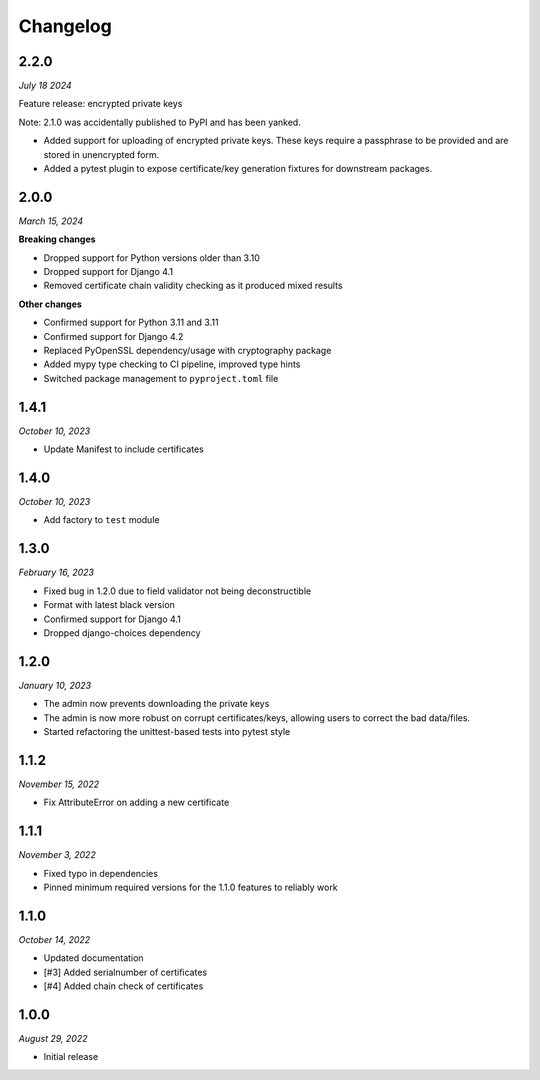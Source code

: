 =========
Changelog
=========

2.2.0
=====

*July 18 2024*

Feature release: encrypted private keys

Note: 2.1.0 was accidentally published to PyPI and has been yanked.

* Added support for uploading of encrypted private keys. These keys require a passphrase
  to be provided and are stored in unencrypted form.
* Added a pytest plugin to expose certificate/key generation fixtures for downstream
  packages.

2.0.0
=====

*March 15, 2024*

**Breaking changes**

* Dropped support for Python versions older than 3.10
* Dropped support for Django 4.1
* Removed certificate chain validity checking as it produced mixed results

**Other changes**

* Confirmed support for Python 3.11 and 3.11
* Confirmed support for Django 4.2
* Replaced PyOpenSSL dependency/usage with cryptography package
* Added mypy type checking to CI pipeline, improved type hints
* Switched package management to ``pyproject.toml`` file

1.4.1
=====

*October 10, 2023*

* Update Manifest to include certificates

1.4.0
=====

*October 10, 2023*

* Add factory to ``test`` module

1.3.0
=====

*February 16, 2023*

* Fixed bug in 1.2.0 due to field validator not being deconstructible
* Format with latest black version
* Confirmed support for Django 4.1
* Dropped django-choices dependency

1.2.0
=====

*January 10, 2023*

* The admin now prevents downloading the private keys
* The admin is now more robust on corrupt certificates/keys, allowing users to correct
  the bad data/files.
* Started refactoring the unittest-based tests into pytest style

1.1.2
=====

*November 15, 2022*

* Fix AttributeError on adding a new certificate

1.1.1
=====

*November 3, 2022*

* Fixed typo in dependencies
* Pinned minimum required versions for the 1.1.0 features to reliably work

1.1.0
=====

*October 14, 2022*

* Updated documentation
* [#3] Added serialnumber of certificates
* [#4] Added chain check of certificates

1.0.0
=====

*August 29, 2022*

* Initial release
